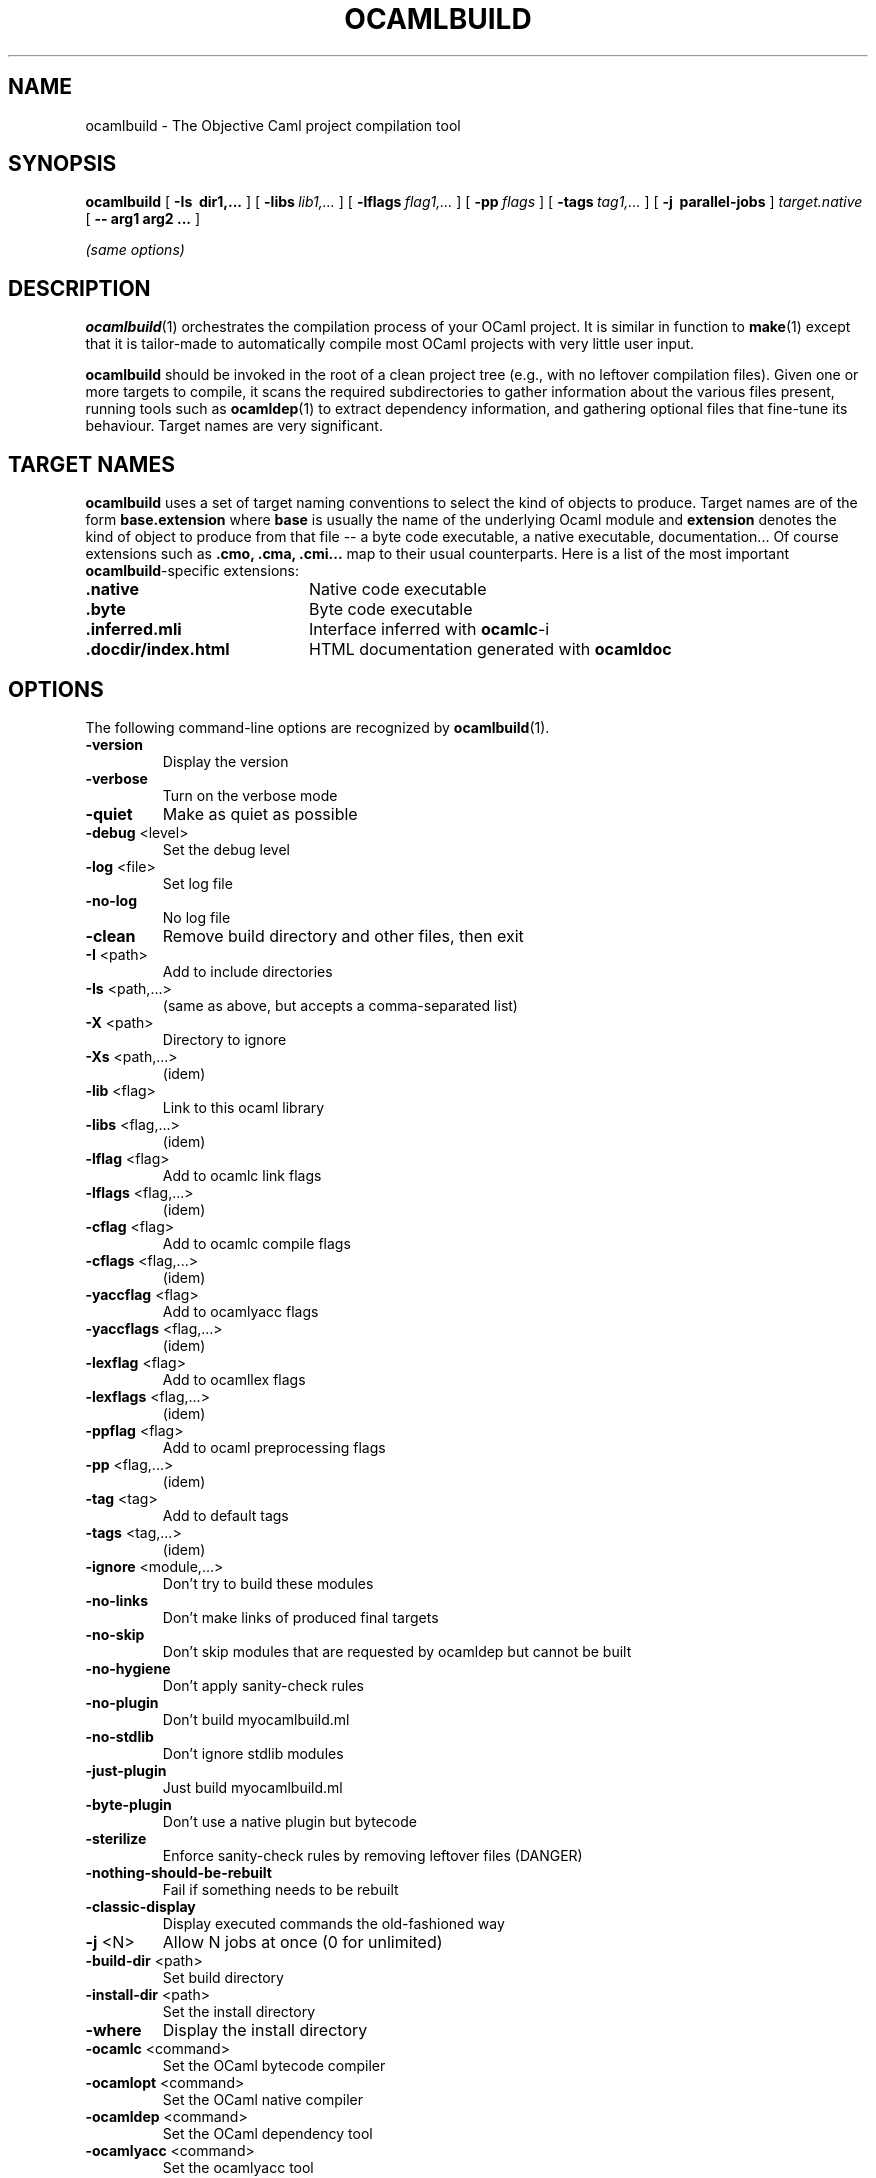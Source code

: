 .TH OCAMLBUILD 1

.SH NAME
ocamlbuild \- The Objective Caml project compilation tool


.SH SYNOPSIS
.B ocamlbuild
[
.B \-Is \ dir1,...
]
[
.BI \-libs \ lib1,...
]
[
.BI \-lflags \ flag1,...
]
[
.BI \-pp \ flags
]
[
.BI \-tags \ tag1,...
]
[
.B \-j \ parallel-jobs
]
.I target.native
[
.B \-\- arg1 arg2 ...
]

.I (same options)

.SH DESCRIPTION

.BR ocamlbuild (1)
orchestrates the compilation process of your OCaml project.  It is similar
in function to
.BR make (1)
except that it is tailor-made to automatically compile most OCaml projects
with very little user input.

.BR ocamlbuild
should be invoked in the root of a clean project tree (e.g., with no leftover
compilation files).  Given one or more targets to compile, it scans the required
subdirectories to gather information about the various files present, running
tools such as
.BR ocamldep (1)
to extract dependency information, and gathering optional files that fine-tune
its behaviour.
Target names are very significant.

.SH TARGET NAMES
.BR ocamlbuild
uses a set of target naming conventions to select the kind of objects to
produce.  Target names are of the form
.BR base.extension
where
.BR base
is usually the name of the underlying Ocaml module and
.BR extension
denotes the kind of object to produce from that file -- a byte code executable,
a native executable, documentation...
Of course extensions such as
.BR .cmo,
.BR .cma,
.BR .cmi...
map to their usual counterparts.  Here is a list of the most important
.BR ocamlbuild \&-specific
extensions:

.TP 2i
.B .native
Native code executable

.TP 2i
.B .byte
Byte code executable

.TP 2i
.B .inferred.mli
Interface inferred with
.BR ocamlc -i

.TP 2i
.B .docdir/index.html
HTML documentation generated with
.BR ocamldoc

.PP

.SH OPTIONS

The following command-line options are recognized by 
.BR ocamlbuild (1).

.TP
\fB\-version\fR
Display the version
.TP
\fB\-verbose\fR
Turn on the verbose mode
.TP
\fB\-quiet\fR
Make as quiet as possible
.TP
\fB\-debug\fR <level>
Set the debug level
.TP
\fB\-log\fR <file>
Set log file
.TP
\fB\-no\-log\fR
No log file
.TP
\fB\-clean\fR
Remove build directory and other files, then exit
.TP
\fB\-I\fR <path>
Add to include directories
.TP
\fB\-Is\fR <path,...>
(same as above, but accepts a comma\-separated list)
.TP
\fB\-X\fR <path>
Directory to ignore
.TP
\fB\-Xs\fR <path,...>
(idem)
.TP
\fB\-lib\fR <flag>
Link to this ocaml library
.TP
\fB\-libs\fR <flag,...>
(idem)
.TP
\fB\-lflag\fR <flag>
Add to ocamlc link flags
.TP
\fB\-lflags\fR <flag,...>
(idem)
.TP
\fB\-cflag\fR <flag>
Add to ocamlc compile flags
.TP
\fB\-cflags\fR <flag,...>
(idem)
.TP
\fB\-yaccflag\fR <flag>
Add to ocamlyacc flags
.TP
\fB\-yaccflags\fR <flag,...>
(idem)
.TP
\fB\-lexflag\fR <flag>
Add to ocamllex flags
.TP
\fB\-lexflags\fR <flag,...>
(idem)
.TP
\fB\-ppflag\fR <flag>
Add to ocaml preprocessing flags
.TP
\fB\-pp\fR <flag,...>
(idem)
.TP
\fB\-tag\fR <tag>
Add to default tags
.TP
\fB\-tags\fR <tag,...>
(idem)
.TP
\fB\-ignore\fR <module,...>
Don't try to build these modules
.TP
\fB\-no\-links\fR
Don't make links of produced final targets
.TP
\fB\-no\-skip\fR
Don't skip modules that are requested by ocamldep but cannot be built
.TP
\fB\-no\-hygiene\fR
Don't apply sanity\-check rules
.TP
\fB\-no\-plugin\fR
Don't build myocamlbuild.ml
.TP
\fB\-no\-stdlib\fR
Don't ignore stdlib modules
.TP
\fB\-just\-plugin\fR
Just build myocamlbuild.ml
.TP
\fB\-byte\-plugin\fR
Don't use a native plugin but bytecode
.TP
\fB\-sterilize\fR
Enforce sanity\-check rules by removing leftover files (DANGER)
.TP
\fB\-nothing\-should\-be\-rebuilt\fR
Fail if something needs to be rebuilt
.TP
\fB\-classic\-display\fR
Display executed commands the old\-fashioned way
.TP
\fB\-j\fR <N>
Allow N jobs at once (0 for unlimited)
.TP
\fB\-build\-dir\fR <path>
Set build directory
.TP
\fB\-install\-dir\fR <path>
Set the install directory
.TP
\fB\-where\fR
Display the install directory
.TP
\fB\-ocamlc\fR <command>
Set the OCaml bytecode compiler
.TP
\fB\-ocamlopt\fR <command>
Set the OCaml native compiler
.TP
\fB\-ocamldep\fR <command>
Set the OCaml dependency tool
.TP
\fB\-ocamlyacc\fR <command>
Set the ocamlyacc tool
.TP
\fB\-ocamllex\fR <command>
Set the ocamllex tool
.TP
\fB\-ocamlrun\fR <command>
Set the ocamlrun tool
.TP
\fB\-\-\fR
Stop argument processing, remaining arguments are given to the user program
.TP
\fB\-help\fR
Display the list of options
.TP
\fB\-\-help\fR
Display the list of options
.PP

.SH SEE ALSO
The
.BR ocamlbuild
manual,
.BR ocaml (1),
.BR make (1).
.br
.I The Objective Caml user's manual, chapter "Batch compilation".
